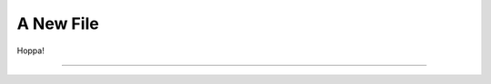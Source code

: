 
A New File
==========

Hoppa!

===============================================================================
